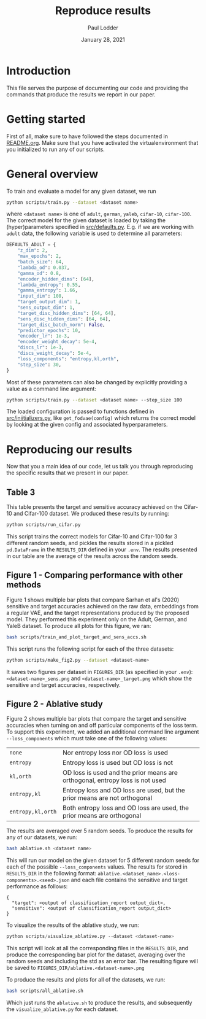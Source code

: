 #+BIND: org-export-use-babel nil
#+TITLE: Reproduce results
#+AUTHOR: Paul Lodder
#+EMAIL: <paul_lodder@live.nl>
#+DATE: January 28, 2021
#+LATEX: \setlength\parindent{0pt}
# #+LaTeX_HEADER: \usepackage{pythonhighlight}
#+LaTeX_HEADER: \usepackage{minted}
#+LATEX_HEADER: \usepackage[margin=0.8in]{geometry}
#+LATEX_HEADER_EXTRA:  \usepackage{mdframed}
#+LATEX_HEADER_EXTRA: \BeforeBeginEnvironment{minted}{\begin{mdframed}}
#+LATEX_HEADER_EXTRA: \AfterEndEnvironment{minted}{\end{mdframed}}
#+MACRO: NEWLINE @@latex:\\@@ @@html:<br>@@
#+PROPERTY: header-args :exports both :session produce_results :cache :results value :tangle yes
#+OPTIONS: ^:nil
#+LATEX_COMPILER: pdflatex
* Introduction
This file serves the purpose of documenting our code and providing the commands
that produce the results we report in our paper.
* Getting started
First of all, make sure to have followed the steps documented in
[[file:README.org][README.org]]. Make sure that you have activated the virtualenvironment that you
initialized to run any of our scripts.
* General overview
To train and evaluate a model for any given dataset, we run
#+BEGIN_SRC sh
python scripts/train.py --dataset <dataset name>
#+END_SRC
where =<dataset name>= is one of =adult=, =german=, =yaleb=, =cifar-10=,
=cifar-100=. The correct model for the given dataset is loaded by taking the
(hyper)parameters specified in [[file:src/defaults.py][src/defaults.py]]. E.g. if we are working with
=adult= data, the following variable is used to determine all parameters:
#+BEGIN_SRC python
DEFAULTS_ADULT = {
    "z_dim": 2,
    "max_epochs": 2,
    "batch_size": 64,
    "lambda_od": 0.037,
    "gamma_od": 0.8,
    "encoder_hidden_dims": [64],
    "lambda_entropy": 0.55,
    "gamma_entropy": 1.66,
    "input_dim": 108,
    "target_output_dim": 1,
    "sens_output_dim": 1,
    "target_disc_hidden_dims": [64, 64],
    "sens_disc_hidden_dims": [64, 64],
    "target_disc_batch_norm": False,
    "predictor_epochs": 10,
    "encoder_lr": 1e-3,
    "encoder_weight_decay": 5e-4,
    "discs_lr": 1e-3,
    "discs_weight_decay": 5e-4,
    "loss_components": "entropy,kl,orth",
    "step_size": 30,
}
#+END_SRC

Most of these parameters can also be changed by explicitly providing a value as
a command line argument:
#+BEGIN_SRC sh
python scripts/train.py --dataset <dataset name> --step_size 100
#+END_SRC

The loaded configuration is passed to functions defined in
[[file:src/iniitializers.py][src/iniitializers.py]], like =get_fodvae(config)= which returns the correct
model by looking at the given config and associated hyperparameters.
* Reproducing our results
Now that you a main idea of our code, let us talk you through reproducing the
specific results that we present in our paper.
** Table 3
This table presents the target and sensitive accuracy achieved on the
Cifar-10 and Cifar-100 dataset. We produced these results by running:
#+BEGIN_SRC sh
python scripts/run_cifar.py
#+END_SRC
This script trains the correct models for Cifar-10 and Cifar-100 for 3
different random seeds, and pickles the results stored in a pickled
=pd.DataFrame= in the =RESULTS_DIR= defined in your =.env=. The results
presented in our table are the average of the results across the random seeds.
** Figure 1 - Comparing performance with other methods
Figure 1 shows multiple bar plots that compare Sarhan et al's (2020) sensitive
and target accuracies achieved on the raw data, embeddings from a regular VAE,
and the target representations produced by the proposed model. They performed
this experiment only on the Adult, German, and YaleB dataset. To produce all
plots for this figure, we ran:
#+BEGIN_SRC sh
bash scripts/train_and_plot_target_and_sens_accs.sh
#+END_SRC
This script runs the following script for each of the three datasets:
#+BEGIN_SRC sh
python scripts/make_fig2.py --dataset <dataset-name>
#+END_SRC
It saves two figures per dataset in =FIGURES_DIR= (as specified in your
=.env=): =<dataset-name>_sens.png= and =<dataset-name>_target.png= which show
the sensitive and target accuracies, respectively.
** Figure 2 - Ablative study
Figure 2 shows multiple bar plots that compare the target and sensitive
accuracies when turning on and off particular components of the loss term. To
support this experiment, we added an additional command line argument
=--loss_components= which must take one of the following values:
| =none=            | Nor entropy loss nor OD loss is used                                          |
| =entropy=         | Entropy loss is used but OD loss is not                                       |
| =kl,orth=         | OD loss is used and the prior means are orthogonal, entropy loss is not  used |
| =entropy,kl=      | Entropy loss and OD loss are used, but the prior means are not orthogonal     |
| =entropy,kl,orth= | Both entropy loss and OD loss are used, the prior means are orthogonal        |
The results are averaged over 5 random seeds. To produce the results for any
of our datasets, we run:
#+BEGIN_SRC sh
bash ablative.sh <dataset name>
#+END_SRC
This will run our model on the given dataset for 5 different random seeds for
each of the possible =--loss_components= values. The results for stored in
=RESULTS_DIR= in the following format:
=ablative.<dataset_name>.<loss-components>.<seed>.json= and each file contains
the sensitive and target performance as follows:
#+BEGIN_SRC text
{
  "target": <output of classification_report output_dict>,
  "sensitive": <output of classification_report output_dict>
}
#+END_SRC

To visualize the results of the ablative study, we run:
#+BEGIN_SRC python
python scripts/visualize_ablative.py --dataset <dataset-name>
#+END_SRC
This script will look at all the corresponding files in the =RESULTS_DIR=, and
produce the corresponding bar plot for the dataset, averaging over the random
seeds and including the std as an error bar. The resulting figure will be saved
to =FIGURES_DIR/ablative.<dataset-name>.png=

To produce the results and plots for all of the datasets, we run:
#+BEGIN_SRC sh
bash scripts/all_ablative.sh
#+END_SRC

Which just runs the =ablative.sh= to produce the results, and subsequently the
=visualize_ablative.py= for each dataset.



